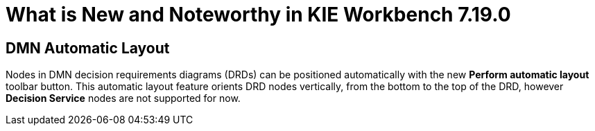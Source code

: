 [[_drools.releasenotesworkbench.7.19.0.final]]

= What is New and Noteworthy in KIE Workbench 7.19.0

== DMN Automatic Layout
Nodes in DMN decision requirements diagrams (DRDs) can be positioned automatically with the new *Perform automatic layout* toolbar button. This automatic layout feature orients DRD nodes vertically, from the bottom to the top of the  DRD, however *Decision Service* nodes are not supported for now.
